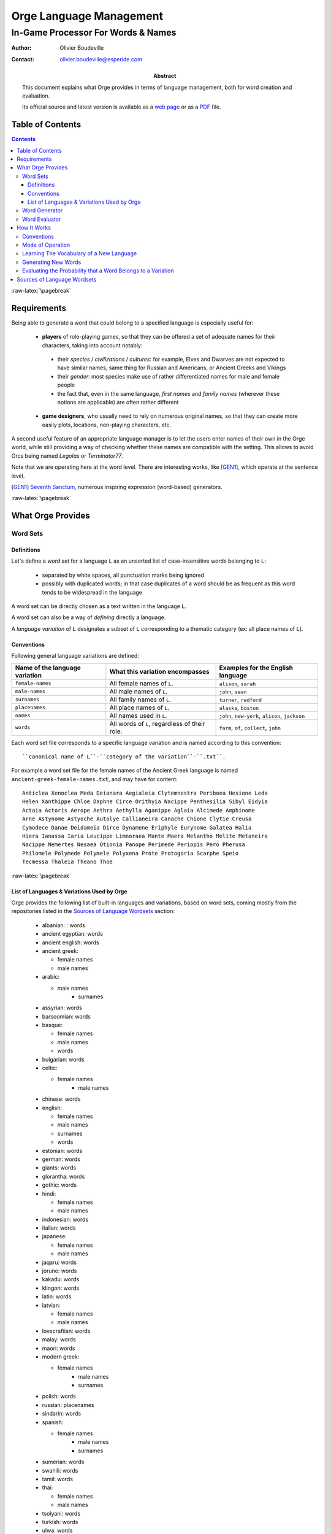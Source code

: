 
========================
Orge Language Management
========================

.. role:: raw-html(raw)
   :format: html
   
.. role:: raw-latex(raw)
   :format: latex



-----------------------------------
In-Game Processor For Words & Names
-----------------------------------


:Author: Olivier Boudeville
:Contact: olivier.boudeville@esperide.com
:Abstract: 

	This document explains what Orge provides in terms of language management, both for word creation and evaluation.

	Its official source and latest version is available as a `web page <http://osdl.sourceforge.net/main/documentation/OSDL/Orge/texts/Orge-languages-management.html>`_ or as a `PDF <http://osdl.sourceforge.net/main/documentation/OSDL/Orge/texts/Orge-languages-management.pdf>`_ file.




Table of Contents
=================

.. contents::   



:raw-latex:`\pagebreak`


Requirements
============

Being able to generate a word that could belong to a specified language is especially useful for:
 
 - **players** of role-playing games, so that they can be offered a set of adequate names for their characters, taking into account notably: 
 
  - their *species* / *civilizations* / *cultures*: for example, Elves and Dwarves are not expected to have similar names, same thing for Russian and Americans, or Ancient Greeks and Vikings
  
  - their *gender*: most species make use of rather differentiated names for male and female people 

  - the fact that, even in the same language, *first names* and *family names* (wherever these notions are applicable) are often rather different
  
 - **game designers**, who usually need to rely on numerous original names, so that they can create more easily plots, locations, non-playing characters, etc.

A second useful feature of an appropriate language manager is to let the users enter names of their own in the Orge world, while still providing a way of checking whether these names are compatible with the setting. This allows to avoid Orcs being named *Legolas* or *Terminator77*.


Note that we are operating here at the word level. There are interesting works, like [GEN1]_, which operate at the sentence level.

.. [GEN1] `Seventh Sanctum <http://www.seventhsanctum.com/>`_, numerous inspiring expression (word-based) generators.


:raw-latex:`\pagebreak`


What Orge Provides
==================


Word Sets
---------


Definitions
...........

Let's define a *word set* for a language ``L`` as an unsorted list of case-insensitive words belonging to ``L``:

 - separated by white spaces, all punctuation marks being ignored
 - possibly with duplicated words; in that case duplicates of a word should be as frequent as this word tends to be widespread in the language

A word set can be directly chosen as a text written in the language ``L``. 

A word set can also be a way of *defining* directly a language. 

A *language variation* of ``L`` designates a subset of ``L`` corresponding to a thematic category (ex: all place names of ``L``).



Conventions
...........


Following general language variations are defined:

+----------------+-------------------------------------+-----------------------+
| Name of the    | What this variation encompasses     | Examples for the      |
| language       |                                     | English language      |
| variation      |                                     |                       |
+================+=====================================+=======================+
|``female-names``| All female names of ``L``.          |``alison``, ``sarah``  |
+----------------+-------------------------------------+-----------------------+
|``male-names``  | All male names of ``L``.            |``john``, ``sean``     |
+----------------+-------------------------------------+-----------------------+
|``surnames``    | All family names of ``L``.          |``turner``, ``redford``|
+----------------+-------------------------------------+-----------------------+
|``placenames``  | All place names of ``L``.           |``alaska``, ``boston`` |
+----------------+-------------------------------------+-----------------------+
| ``names``      | All names used in ``L``.            |``john``, ``new-york``,|
|                |                                     |``alison``, ``jackson``|
+----------------+-------------------------------------+-----------------------+
| ``words``      | All words of ``L``,                 |``farm``, ``of``,      |
|                | regardless of their role.           |``collect``, ``john``  |
+----------------+-------------------------------------+-----------------------+


Each word set file corresponds to a specific language variation and is named according to this convention::

 ``canonical name of L``-``category of the variation``-``.txt``.

For example a word set file for the female names of the Ancient Greek language is named ``ancient-greek-female-names.txt``, and may have for content::

  Anticlea Xenoclea Meda Deianara Aegialeia Clytemnestra Periboea Hesione Leda
  Helen Xanthippe Chloe Daphne Circe Orithyia Nacippe Penthesilia Sibyl Eidyia
  Actaia Actoris Aerope Aethra Aethylla Aganippe Aglaia Alcimede Amphinome
  Arne Astynome Astyoche Autolye Callianeira Canache Chione Clytie Creusa
  Cymodece Danae Deidameia Dirce Dynamene Eriphyle Eurynome Galatea Halia
  Hiera Ianassa Iaria Leucippe Limnoraea Mante Maera Melantho Melite Metaneira
  Nacippe Nemertes Nesaea Otionia Panope Perimede Periopis Pero Pherusa
  Philomele Polymede Polymele Polyxena Prote Protogoria Scarphe Speio
  Tecmessa Thaleia Theano Thoe



:raw-latex:`\pagebreak`

List of Languages & Variations Used by Orge
...........................................

Orge provides the following list of built-in languages and variations, based on word sets, coming mostly from the repositories listed in the `Sources of Language Wordsets`_ section:

  - albanian: : words
  
  - ancient egyptian: words
  
  - ancient english: words
  
  - ancient greek: 
  
    - female names
    - male names
	
  - arabic: 
  
    - male names 
	- surnames
	
  - assyrian: words
  
  - barsoomian: words
  
  - basque:
  
    - female names
    - male names
    - words
	
  - bulgarian: words
  
  - celtic: 
  
    - female names 
	- male names
	
  - chinese: words
  - english:
  
    - female names
    - male names
    - surnames
    - words
	
  - estonian: words
  
  - german: words
  
  - giants: words
  
  - glorantha: words
  
  - gothic: words
  
  - hindi: 
  
    - female names
    - male names
	
  - indonesian: words
  - italian: words
  - japanese: 
  
    - female names
    - male names
	
  - jaqaru: words
  
  - jorune: words
  
  - kakadu: words
  
  - klingon: words
  
  - latin: words
  
  - latvian:
  
    - female names
    - male names
	
  - lovecraftian: words
  
  - malay: words
  
  - maori: words
  
  - modern greek: 
  
    - female names
	- male names
	- surnames
	
  - polish: words
  
  - russian: placenames
  
  - sindarin: words
  
  - spanish:
  
    - female names
	- male names
	- surnames
	
  - sumerian: words
  
  - swahili: words
  
  - tamil: words
  
  - thai:
  
    - female names
    - male names
	
  - tsolyani: words
  
  - turkish: words
  
  - ulwa: words
  
  - viking:
  
    - female names
	- male names



All these language word sets can be downloaded and installed automatically as a whole, thanks to our `set-up-language-wordsets.sh <http://osdl.svn.sourceforge.net/viewvc/osdl/Orge/trunk/src/code/models/texts/src/set-up-language-wordsets.sh>`_ script.

The script creates the ``language-wordsets`` directory and fills it automatically with downloaded text files, each containing a word set for all the already listed language variations.


.. Note:: Please feel free to `send us <mailto:wordsets@esperide.com>`_
 the additional original word sets that you gathered and want to share!



:raw-latex:`\pagebreak`


Word Generator
--------------

Orge provides a *Word Generator* which, once given a word set corresponding to a language variation, is then able to generate any number of words that are likely to belong to that variation.

The user may select whether generating words already in the word set is allowed. Generally words should be kept original, i.e. generated words which happen to belong to the word set should be rejected. 

Constraints can be specified, in terms of minimal and maximal lengths for the generated words, and one may request the rejection of any generated word that happens to belong to the index, the built-in list of prohibited words. Therefore words like *shitbag* will never be returned. 

As an example, you can train the language manager with words coming for the Modern Greek language, in the context of its variation about the female names, with samples like *Artemisia*, *Aspasia*, *Atalante*, *Athena*, *Basilea*, *Vasiliki*, *Berenice* (preferably a few hundreds of them).

Once trained, the language manager can generate, with respect to any specified supported constraint (ex: minimal length), as many words as needed. Here it could be *Alippe*, *Delexanasta*, *Elenice*, *Agoria*, *Heophyllis*, *Alomena*, *Teophia*, *Eudoricea*, etc., which are inventions of the engine.




:raw-latex:`\pagebreak`


Word Evaluator
--------------

Orge provides a *Word Evaluator* too which, once given:

 - a word set corresponding to a language ``L``
 - a word ``W``
 
is able to return the probability that ``W`` belongs to ``L``.

In the context of a RPG game, this allows letting the player enter any name for his character. Given a minimal demanded probability of belonging to the corresponding language variation, names can be acknowledged or not.

For example, if a game master wants a strong world homogeneity, then he can demand that all characters bear names that have at least 80% of likeliness in their respective context. If a player then suggests *Calvin* as a name for his Elven Lady character, supposing that the Orge evaluator returns for that name a probability of only 22% of belonging to the ``elf-female-names.txt`` variation, the choice of the player will be automatically rejected by the game system.

Once applied reciprocally to the previously generated words (*Alippe* and al), it returns for each of them a likeliness of belonging to the female name variation of the Modern Greek language of at least 95%. 

On the other hand, words picked in other languages, like *Tourmente*, *Apocalypse*, *Ladder*, *Boat*, *Doppel*, *Augen* have each, according to Orge, a probability of 0% of belonging to the female name variation of the Modern Greek language (despite the greek etymology of the French word *Apocalypse*). 0% is actually an exact value (not a rounded one), as at least one sequence in each of these words never occurred in the variation word set.






:raw-latex:`\pagebreak`



How It Works
============


Conventions
-----------

The Orge language manager does not have to know *a priori* the letters of the target language, not even how many of them there are: it will discover this information at learning-time, and adapt automatically. 

A Unicode-enabled version of the language manager could probably be obtained with little effort, opening the way for the generation of words in Cyrillic, Greek, Kanji, Tibetan, etc.

As the memory footprint of the learning tree is directly correlated with the number of parsed sequences, which themselves are impacted by the number of different characters in the language, one generally tries to minimize the character set.

Usually, we choose word sets which have 28 different letters:

 - all alphabetical letters, from ``a`` to ``z`` (26 of them)
 - figures are not retained
 - capitalization is not kept, all letters are down-cased
 - the letter ``-`` (dash) is kept, as we are also interested in words like ``New-York``
 - a special letter ``eow`` is introduced, for *end of word* (automatically added and managed by the manager)
 
Therefore, for Orge, ``New-York`` is a 9-letter word (7 regular letters, the dash and the end of word): ``n,e,w,-,y,o,r,k,eow``.

Below, ``^`` will mean *and* and ``|`` will refer to the conditional probabilities: ``P(A|B) = P(A^B)/P(B)``, with ``P(B)>0``.





:raw-latex:`\pagebreak`

 
Mode of Operation
-----------------  

According to the vocabulary defined in [MC1]_, The *Orge Word Generator* is based on a stationary Markov chain whose order k is arbitrary (it can be freely specified by the user), which means that the generator evaluates the probability of all possible future states (next letter) from the memory of the past k states (letters). See also [MC2]_.
 


For good results, we generally advise to take at least ``k=2``.

.. [MC1] Definition of `Markov chain <http://en.wikipedia.org/wiki/Markov_chain>`_.

.. [MC2] `Letter-Level Markov Text <http://www.cs.bell-labs.com/cm/cs/pearls/sec153.html>`_.


We thus hereby suppose that a letter is only influenced by its immediate predecessors, up to k of them, regardless of the position of this sequence of letters in the word.

Let's name ``Lk`` the letter at position k in a word, positions starting at 1 (ex: ``L2(Orge) = r``).

As always in Orge, the language manager, defined in `class_LanguageManager.erl <http://osdl.svn.sourceforge.net/viewvc/osdl/Orge/trunk/src/code/models/texts/src/class_LanguageManager.erl?view=markup>`_, was implemented in `Erlang <http://www.erlang.org>`_, and is best integrated within the *Orge Server Infrastructure*.




:raw-latex:`\pagebreak`

Learning The Vocabulary of a New Language
-----------------------------------------

First, the vocabulary of the given language must be learnt. To do so, a sufficient word set must be fed to the language manager.

The word set is a simple text file containing the largest possible sample of the language, i.e. a series of words separated by white-spaces, with or without duplicates.

The language manager reads that file, and does not attempt to remove the duplicates. That way, one can increase the weight of any word of the language.

Words are then standardized (ex: put in lower-case) and analysed one by one. Each word is split into a series of letters, and we record, in the global tree for that variation, how many times each eligible sequence of letters, of length n for n in [1,k] (k being the selected Markov order), is found.

We develop sub-trees only when strictly necessary: when a letter in the learning word set is never followed by another letter, no sub-tree at all is created for the latter. 

Once all these patterns have been counted, they are normalized, to pre-compute once for all everything that is needed for word generation.


For example, if parsing the word *Video*, it becomes *video* and we record that the first letter is *v*, then that increments the number of times a *v* was followed by a *i*, etc.

At the end of the learning process, we can rely on a global tree which is the memory of the language.
 
For example, if the user selected Markov chains of order 2, learning a language variation implies that for all letters X, Y, Z we can evaluate the following probabilities:
 
  - ``P( Lk+2 = Z | Lk=X ^ Lk+1=Y )``, for any k greater or equal to 1
  - ``P( L2 = Y | L1=X )``
  - ``P( L1 = X )``




:raw-latex:`\pagebreak`


Generating New Words
--------------------

Once a language variation has been learnt, we can rely on its tree, which records the probability of sequences of letters, to be already built. 

Generation of new words is then simple: for the first letter, we know readily, for all letter ``X``, ``P( L1 = X )`` so we can select, based on a uniform random law, the first letter, that we will name ``W1``.

We can then readily determine, for all letters Y, ``P( L2 = Y | L1=W1 )``, which results on the uniform drawing of ``W2``. Then ``W3`` will be obtained from ``P( Lk+2 = Z | Lk=W1 ^ Lk+1=W2 )``. Here, due to the limited memory of the Markov chain of order 2, starting from ``W4`` the very first letters will not matter any more when selecting newer letters: ``W4`` will be selected based on, for all letter Z, ``P( L4 = Z | L2=W2 ^ L3=W3 )``, and will not be directly dependant from ``W1``. 


Finally, rejection rules can be applied to the generated words, including:

 - if the option ``generate_original_only`` is set, all generated words that happen to belong to the original word set will be rejected
 
 - if the option ``{min_length,Min}`` is defined, all generated words whose length is strictly lower than ``Min`` will be rejected
 
 - if the option ``{max_length,Max}`` is defined, all generated words whose length is strictly higher than ``Max`` will be rejected
 
 - if the option ``{prohibited_index,Content}`` is defined, with ``Content`` being the path to a file listing all prohibited words, then no returned generated word will ever match any of these words. If using only ``prohibited_index`` as a single standalone option, then the Orge built-in prohibited index, based on [NoSwearing]_ (thanks for their sharing), will be used
 
 .. [NoSwearing] `Bad Word List & Swear Filter <http://www.noswearing.com/list.php>`_




:raw-latex:`\pagebreak`


Evaluating the Probability that a Word Belongs to a Variation
-------------------------------------------------------------

For the sake of this example, let's suppose that we are using Markov chains of order 2 and that:

 - we learnt a language variation ``V``, which implies that for all letters X, Y, Z we can evaluate the following probabilities:
 
  - ``P( Lk+2 = Z | Lk=X ^ Lk+1=Y )``, for any k greater or equal to 1
  - ``P( L2 = Y | L1=X )``
  - ``P( L1 = X )``
  
 - we want to evaluate the probability ``Pv`` that the word ``Orge`` belongs to ``V``, which relates to ``Pv = P( L1=o ^ L2=r ^ L3=g ^ L4=e ^ L5=eow )``.

.. Note::
	Actually ``Pv`` is not exactly the probability that *Orge* belongs to V, but the probability that a random word of V is *Orge*. The latter is clearly related to the former, but yields to far lower probabilities, that have to be corrected. For that we use a Sigmoid function. For example, if V is a two-letter (``a`` and ``b``) language with equal probability of showing up regardless of the past letters, then ``Pv(ab)=1/4`` whereas the probability that ``ab`` belongs to V is ``1``. An additional correction, based on the length, has also to be applied, as the more letters a word has, the smallest ``Pv`` gets, as we will see later, due to the increased number of multiplications with probability values, which are lower than 1.
	

For the sake of illustration, let's evaluate ``Pv`` for *Orge*, i.e.:

``Pv = P( L1=o ^ L2=r ^ L3=g ^ L4=e ^ L5=eow )``.

By definition of the `conditional probability <http://en.wikipedia.org/wiki/Conditional_probability>`_, we have ``P(A^B) = P(B|A).P(A)`` 

With ``A = L1=o ^ L2=r ^ L3=g ^ L4=e`` and ``B = L5=eow`` it leads to:

``Pv = P( L5=eow | L1=o ^ L2=r ^ L3=g ^ L4=e ). P( L1=o ^ L2=r ^ L3=g ^ L4=e )``

As we have seen, a letter depends only of its two predecessors, thus for the first term:

``P( L5=eow | L1=o ^ L2=r ^ L3=g ^ L4=e ) = P( L5=eow | L3=g ^ L4=e ) = P( Lk+2=eow | Lk=g ^ Lk+1=e)`` (which means that ``o`` and ``r`` are too distant to have an effect on ``eow``). 

We can see in the hypotheses that this probability is already available in the variation tree.

As for the second term, ``P( L1=o ^ L2=r ^ L3=g ^ L4=e )``, we can iterate as we did initially:

 ``P( L1=o ^ L2=r ^ L3=g ^ L4=e ) = P( L4=e | L1=o ^ L2=r ^ L3=g ). P( L1=o ^ L2=r ^ L3=g )``

First term ``P( L4=e | L1=o ^ L2=r ^ L3=g ) = P( L4=e | L2=r ^ L3=g ) = P( Lk+2=e | Lk=r ^ Lk+1=g )`` is already known.

Second term: ``P( L1=o ^ L2=r ^ L3=g ) = P( L3=g | L1=o ^ L2=r ). P( L1=o ^ L2=r )``, for which ``P( L3=g | L1=o ^ L2=r ) = P( Lk+2=g | Lk=o ^ Lk+1=r)`` is known.

Finally, ``P( L1=o ^ L2=r ) = P( L2=r | L1=o ). P( L1=o )``, both of which are known.

Thus we can fully compute the target probability:

``Pv =  P( Lk+2=eow | Lk=g ^ Lk+1=e). P( Lk+2=e | Lk=r ^ Lk+1=g ). P( Lk+2=g | Lk=o ^ Lk+1=r). P( L2=r | L1=o ). P( L1=o )``, which is maybe a bit clearer the other way round:

``Pv =  P( L1=o ). P( L2=r | L1=o ). P( Lk+2=g | Lk=o ^ Lk+1=r). P( Lk+2=e | Lk=r ^ Lk+1=g ). P( Lk+2=eow | Lk=g ^ Lk+1=e)``.

Said differently, the probability for a word to belong to a language variation can be deduced simply from the product of the conditional probabilities of each of its letters, knowing the previous letters, up to the order of the Markov chain.




 
:raw-latex:`\pagebreak`



Sources of Language Wordsets
============================ 

 - `Chris Pound's language machines <http://www.ruf.rice.edu/~pound/#datasets>`_
 - `Kate Monk's Onomastikon <http://www.gaminggeeks.org/Resources/KateMonk/>`_ (sadly *for personal use only*)







